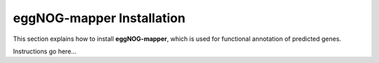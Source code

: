 eggNOG-mapper Installation
==========================

This section explains how to install **eggNOG-mapper**, which is used for
functional annotation of predicted genes.

Instructions go here...
